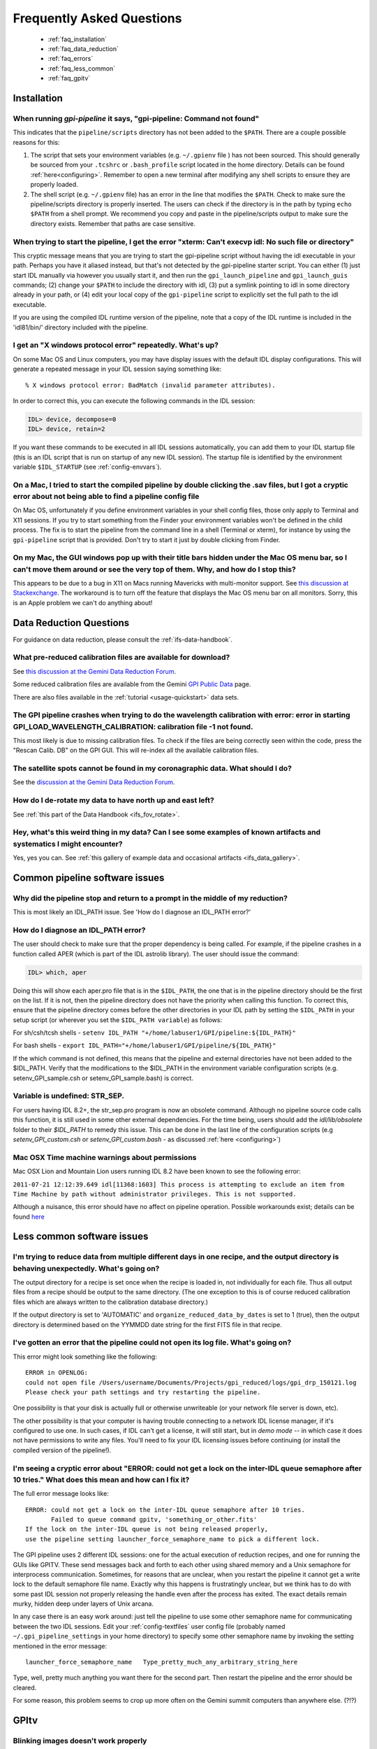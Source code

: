 .. _frequently-asked-questions:

.. _faq:


Frequently Asked Questions
=============================


 * :ref:`faq_installation`
 * :ref:`faq_data_reduction`
 * :ref:`faq_errors`
 * :ref:`faq_less_common`
 * :ref:`faq_gpitv`
 

.. _faq_installation:

Installation
^^^^^^^^^^^^^^^^^^^^^^^^^

When running `gpi-pipeline` it says, "gpi-pipeline: Command not found"
------------------------------------------------------------------------
This indicates that the ``pipeline/scripts`` directory has not been added to the ``$PATH``. There are a couple possible reasons for this:

1. The script that sets your environment variables (e.g. ``~/.gpienv`` file ) has not been sourced. This should generally be sourced
   from your ``.tcshrc`` or ``.bash_profile`` script located in the home directory.
   Details can be found :ref:`here<configuring>`. Remember to open a new
   terminal after modifying any shell scripts to ensure they are properly
   loaded.
2. The shell script (e.g. ``~/.gpienv`` file) has
   an error in the line that modifies the ``$PATH``. Check to make sure the
   pipeline/scripts directory is properly inserted. The users can check if the
   directory is in the path by typing ``echo $PATH`` from a shell prompt. We
   recommend you copy and paste in the pipeline/scripts output to make sure the
   directory exists. Remember that paths are case sensitive.


When trying to start the pipeline, I get the error "xterm: Can't execvp idl: No such file or directory"
----------------------------------------------------------------------------------------------------------
This cryptic message means that you are trying to start the gpi-pipeline script without having the idl executable
in your path. Perhaps you have it aliased instead, but that's not detected by the gpi-pipeline starter script. 
You can either (1) just start IDL manually via however you usually start it, and then run the ``gpi_launch_pipeline``
and ``gpi_launch_guis`` commands; (2) change your ``$PATH`` to include the directory with idl, (3) put a symlink pointing to idl in some
directory already in your path, or (4) edit your local copy of the ``gpi-pipeline`` script to explicitly set the full
path to the idl executable. 

If you are using the compiled IDL runtime version of the pipeline, note that a copy of the IDL runtime is included in
the 'idl81/bin/' directory included with the pipeline. 


I get an "X windows protocol error" repeatedly. What's up?
--------------------------------------------------------------

On some Mac OS and Linux computers, you may have display issues with the default IDL display configurations.  This will generate a repeated message in your IDL session saying something like: ::

    % X windows protocol error: BadMatch (invalid parameter attributes).

In order to correct this, you can execute the following commands in the IDL session:

.. code-block:: idl 

    IDL> device, decompose=0
    IDL> device, retain=2

If you want these commands to be executed in all IDL sessions automatically, you can add them to your IDL startup file (this is an IDL script that is run on startup of any new IDL session).  The startup file is identified by the environment variable ``$IDL_STARTUP`` (see :ref:`config-envvars`).


On a Mac, I tried to start the compiled pipeline by double clicking the .sav files, but I got a cryptic error about not being able to find a pipeline config file
------------------------------------------------------------------------------------------------------------------------------------------------------------------------------------
On Mac OS, unfortunately if you define environment variables in your shell config files, those only apply to Terminal and X11 sessions. If you try to start something from the Finder
your environment variables won't be defined in the child process. The fix is to start the pipeline from the command line in a shell (Terminal or xterm), for instance by using the ``gpi-pipeline`` script that is provided. Don't try to start it just by double clicking from Finder. 


On my Mac, the GUI windows pop up with their title bars hidden under the Mac OS menu bar, so I can't move them around or see the very top of them. Why, and how do I stop this?
----------------------------------------------------------------------------------------------------------------------------------------------------------------------------------
This appears to be due to a bug in X11 on Macs running Mavericks with multi-monitor support. See `this discussion at Stackexchange <http://apple.stackexchange.com/questions/111465/is-there-a-way-to-move-a-window-without-the-mouse>`_. The workaround is to turn off the feature that displays the Mac OS menu bar on all monitors. Sorry, this is an Apple problem we can't do anything about!




.. _faq_data_reduction:

Data Reduction Questions
^^^^^^^^^^^^^^^^^^^^^^^^^^^^^^

For guidance on data reduction, please consult the :ref:`ifs-data-handbook`.

What pre-reduced calibration files are available for download?
------------------------------------------------------------------

See `this discussion at the Gemini Data Reduction Forum <http://drforum.gemini.edu/topic/gpi-wavelength-calibration/>`_.

Some reduced calibration files are available from the Gemini `GPI Public Data <http://www.gemini.edu/sciops/instruments/gpi/public-data>`_ page.

There are also files available in the :ref:`tutorial <usage-quickstart>` data sets.


The GPI pipeline crashes when trying to do the wavelength calibration with error:  error in starting GPI_LOAD_WAVELENGTH_CALIBRATION: calibration file  -1 not found.
----------------------------------------------------------------------------------------------------------------------------------------------------------------------------

This most likely is due to missing calibration files. To check if the files are being correctly seen within the code, press the "Rescan Calib. DB" on the GPI GUI. This will re-index all the available calibration files.


The satellite spots cannot be found in my coronagraphic data. What should I do?
--------------------------------------------------------------------------------

See the `discussion at the Gemini Data Reduction Forum <http://drforum.gemini.edu/topic/gpi-satellite-spot-not-found/>`_.

How do I de-rotate my data to have north up and east left?
-------------------------------------------------------------------

See :ref:`this part of the Data Handbook <ifs_fov_rotate>`.

Hey, what's this weird thing in my data?  Can I see some examples of known artifacts and systematics I might encounter? 
----------------------------------------------------------------------------------------------------------------------------

Yes, yes you can. See :ref:`this gallery of example data and occasional artifacts <ifs_data_gallery>`.


.. _faq_errors:

Common pipeline software issues
^^^^^^^^^^^^^^^^^^^^^^^^^^^^^^^^^

Why did the pipeline stop and return to a prompt in the middle of my reduction?
----------------------------------------------------------------------------------
This is most likely an IDL_PATH issue. See 'How do I diagnose an IDL_PATH error?'
 
How do I diagnose an IDL_PATH error?
----------------------------------------------------------
The user should check to make sure that the proper dependency is being called. For example, if the pipeline crashes in a function called APER (which is part of the IDL astrolib library). The user should issue the command:

.. code-block:: idl 

    IDL> which, aper

Doing this will show each aper.pro file that is in the ``$IDL_PATH``, the one that is in the pipeline directory should be the first on the list. If it is not, then the pipeline directory does not have the priority when calling this function. To correct this, ensure that the pipeline directory comes before the other directories in your IDL path by setting the ``$IDL_PATH`` in your setup script (or wherever you set the ``$IDL_PATH variable``) as follows:

For sh/csh/tcsh shells - ``setenv IDL_PATH "+/home/labuser1/GPI/pipeline:${IDL_PATH}"``

For bash shells - ``export IDL_PATH="+/home/labuser1/GPI/pipeline/${IDL_PATH}"``

If the which command is not defined, this means that the pipeline and external directories have not been added to the $IDL_PATH. Verify that the modifications to the $IDL_PATH in the environment variable configuration scripts (e.g. setenv_GPI_sample.csh or setenv_GPI_sample.bash) is correct.


Variable is undefined: STR_SEP.
--------------------------------
For users having IDL 8.2+, the str_sep.pro program is now an obsolete command. Although no pipeline source code calls this function, it is still used in some other external dependencies. For the time being, users should add the `idl/lib/obsolete` folder to their `$IDL_PATH` to remedy this issue. This can be done in the last line of the configuration scripts (e.g `setenv_GPI_custom.csh` or `setenv_GPI_custom.bash` - as discussed :ref:`here <configuring>`)



Mac OSX Time machine warnings about permissions 
----------------------------------------------------
Mac OSX Lion and Mountain Lion users running IDL 8.2 have been known to see the following error:

``2011-07-21 12:12:39.649 idl[11368:1603] This process is attempting to exclude an item from Time Machine by path without administrator privileges. This is not supported.``

Although a nuisance, this error should have no affect on pipeline operation. Possible workarounds exist; details can be found `here <http://www.exelisvis.com/Support/HelpArticlesDetail/TabId/219/ArtMID/900/ArticleID/5251/5251.aspx>`_


.. _faq_less_common:

Less common software issues
^^^^^^^^^^^^^^^^^^^^^^^^^^^^^^^


I'm trying to reduce data from multiple different days in one recipe, and the output directory is behaving unexpectedly. What's going on?
-------------------------------------------------------------------------------------------------------------------------------------------


The output directory for a recipe is set once when the recipe is loaded in, not individually for each file. Thus all output files from a 
recipe should be output to the same directory. (The one exception to this is of course reduced calibration files which are always written to the
calibration database directory.)

If the output directory is set to 'AUTOMATIC' and ``organize_reduced_data_by_dates`` is set to 1 (true), then the output directory is determined based on
the YYMMDD date string for the first FITS file in that recipe. 


I've gotten an error that the pipeline could not open its log file. What's going on?
-----------------------------------------------------------------------------------------

This error might look something like the following::

    ERROR in OPENLOG:
    could not open file /Users/username/Documents/Projects/gpi_reduced/logs/gpi_drp_150121.log
    Please check your path settings and try restarting the pipeline.


One possibility is that your disk is actually full or otherwise unwriteable (or your network file server is down, etc).

The other possibility is that your computer is having trouble connecting to a
network IDL license manager, if it's configured to use one. In such cases, if
IDL can't get a license, it will still start, but in *demo mode* -- in which case
it does not have permissions to write any files.  You'll need to fix your IDL
licensing issues before continuing (or install the compiled version of the
pipeline!).


I'm seeing a cryptic error about "ERROR: could not get a lock on the inter-IDL queue semaphore after 10 tries." What does this mean and how can I fix it? 
---------------------------------------------------------------------------------------------------------------------------------------------------------------


The full error message looks like::

        ERROR: could not get a lock on the inter-IDL queue semaphore after 10 tries.
               Failed to queue command gpitv, 'something_or_other.fits'
        If the lock on the inter-IDL queue is not being released properly, 
        use the pipeline setting launcher_force_semaphore_name to pick a different lock.


The GPI pipeline uses 2 different IDL sessions: one for the actual execution of reduction recipes, and one for running the GUIs like GPITV. These send messages back and forth to each other using shared
memory and a Unix semaphore for interprocess communication. Sometimes, for reasons that are unclear, when you restart the pipeline it cannot get a write lock to the default semaphore file name. Exactly why this
happens is frustratingly unclear, but we think has to do with some past IDL session not properly releasing the handle even after the process has exited. The exact details remain murky, hidden deep under layers
of Unix arcana. 

In any case there is an easy work around: just tell the pipeline to use some other semaphore name for communicating between the two IDL sessions. Edit your :ref:`config-textfiles` user config file (probably named ``~/.gpi_pipeline_settings`` in your home directory) to specify some other semaphore name by invoking the setting mentioned in the error message::

        launcher_force_semaphore_name   Type_pretty_much_any_arbitrary_string_here

Type, well, pretty much anything you want there for the second part. Then restart the pipeline and the error should be cleared. 

For some reason, this problem seems to crop up more often on the Gemini summit computers than anywhere else. (?!?)

 


.. _faq_gpitv:

GPItv
^^^^^^^^^


Blinking images doesn't work properly
--------------------------------------

On some X windows systems (Mac OS and Linux), the tvrd() function used to implement 
image blinking doesn't work properly. See this 
`article from Exelis <http://www.exelisvis.com/docs/TVRD.html#dg_routines_3604229493_888970>`_ 
describing the problem. 

The fix is simple: make sure that you set 

.. code-block:: idl 

    device, retain=2

in your `.idlstartup` file. 


GPITV is crashing on startup, and/or colors are behaving weirdly.
---------------------------------------------------------------------

GPItv requires a 24-bit (millions of colors) display. Check if your X11 or other graphics system settings are for some reason set to 8-bit (256 color) mode. If so, you should change them to 24 bit color before running the GPI pipeline. 




